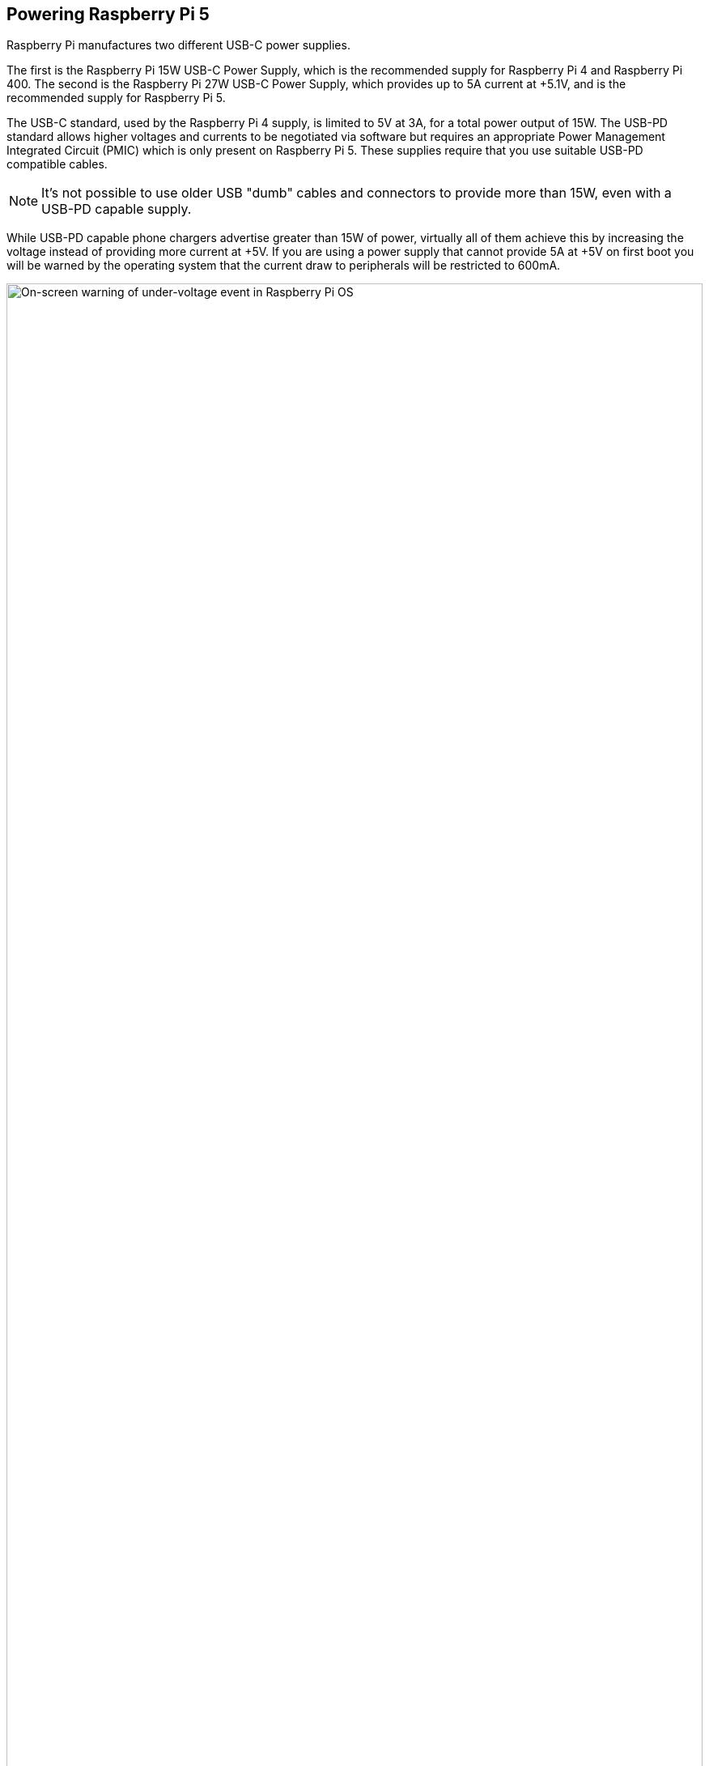 
== Powering Raspberry Pi 5

Raspberry Pi manufactures two different USB-C power supplies. 

The first is the Raspberry Pi 15W USB-C Power Supply, which is the recommended supply for Raspberry Pi 4 and Raspberry Pi 400. The second is the Raspberry Pi 27W USB-C Power Supply, which provides up to 5A current at +5.1V, and is the recommended supply for Raspberry Pi 5.

The USB-C standard, used by the Raspberry Pi 4 supply, is limited to 5V at 3A, for a total power output of 15W. The USB-PD standard allows higher voltages and currents to be negotiated via software but requires an appropriate Power Management Integrated Circuit (PMIC) which is only present on Raspberry Pi 5. These supplies require that you use suitable USB-PD compatible cables. 

NOTE: It's not possible to use older USB "dumb" cables and connectors to provide more than 15W, even with a USB-PD capable supply.

While USB-PD capable phone chargers advertise greater than 15W of power, virtually all of them achieve this by increasing the voltage instead of providing more current at +5V. If you are using a power supply that cannot provide 5A at +5V on first boot you will be warned by the operating system that the current draw to peripherals will be restricted to 600mA.

.On-screen warning of under-voltage event
image::images/firstboot-powerwarning.png[alt="On-screen warning of under-voltage event in Raspberry Pi OS",width="100%"]

For users who wish to drive high-power peripherals like hard drives and SSDs, while retaining margin for peak workloads, a USB-PD enabled power supply capable of supplying a 5A at +5V (25W) should be used. N.B. USB-PPS is not supported. If the Raspberry Pi 5 firmware detects a supported 5A-capable supply, it increases the USB current limit for peripherals to 1.6A, providing 5W of extra power for downstream USB devices, and 5W of extra onboard power budget.

We recommend the official Raspberry Pi Power Supply, which has been designed to consistently provide +5V despite rapid fluctuations in current draw. Those fluctuations in demand are common and frequent when you’re using peripherals with the Raspberry Pi. Other power supplies — usually designed to provide consistent current for charging cellphones —  don’t cope with power fluctuations all that well. The official supply also has an attached (captive) USB cable, which means that you don’t accidentally use a poor-quality or "dumb" cable, which can be an issue with other supplies.

WARNING: If you are using a third-party USB-PD capable multi-port power supply, plugging an additional device into the supply as well as your Raspberry Pi will cause a renegotiation between the supply and the Raspberry Pi. This will happen seamlessly if the Raspberry Pi is powered, but if the Raspberry Pi is plugged in and powered down, this renegotiation may cause the Raspberry Pi to boot.

You can check the status of power output to the USB ports using `vcgencmd`.

[source,bash]
----
vcgencmd get_config usb_max_current_enable
----

=== USB boot and power supplies

By default, USB boot is not enabled with a 3A power supply. However, setting `usb_max_current_enable=1` in the `/boot/firmware/config.txt` file will override this and enable USB boot with a lower wattage power supply.

When booting using a 3A supply without this statement in the `config.txt`, a warning message is displayed on the bootloader HDMI diagnostics screen and the bootloader will skip to the next boot mode.

[source]
----
Trying partition: 0
type: 32 lba: 8192 'mkfs.fat' ' bootfs     ' clusters 130554 (4)
rsc 32 fat-sectors 1020 root dir cluster 2 sectors 0 entries 0
FAT32 clusters 130554
[MSD [01:00] 2.00 000000:02] autoboot.txt not found
Trying partition: 0
type: 32 lba: 8192 'mkfs.fat' ' bootfs     ' clusters 130554 (4)
rsc 32 fat-sectors 1020 root dir cluster 2 sectors 0 entries 0
FAT32 clusters 130554
Read config.txt bytes     2109 hnd 0x10a
[MSD [01:00] 2.00 000000:02] pieeprom.upd not found
usb_max_current_enable default 0 max-current 900
Read bcm2712-rpi-5-b.dtb bytes    71862 hnd 0x5101
dt-match: compatible: raspberrypi,5-model-b match: brcm,bcm2712
dt-match: compatible: brcm,bcm2712 match: brcm,bcm2712
***
USB boot requires a high current (5V 5A) power supply.
To disable this check set usb_max_current_enable=1 in config.txt
or press the power button to temporarily enable usb_max_current_enable
and continue booting.
See https://rptl.io/rp5-power_supply for more information
***
----

The bootloader will prompt you to "press power button to continue", which effectively sets `usb_max_current_enable=1` for the current boot temporarily to allow you to boot from USB. Unless your disk has its own external power supply it is possible that there may not be sufficient current available to your Raspberry Pi.

=== Power supplies and Raspberry Pi OS

The bootloader passes information about the power supply via device-tree `/proc/device-tree/chosen/power`. Users will typically not read this directly.

max_current:: The max current in mA
uspd_power_data_objects:: A dump of the PDOs - debug for advanced users
usb_max_current_enable:: Whether the current limiter was set to high or low
usb_over_current_detected:: Whether any USB over current occurred during boot before transferring control to the OS
reset_event:: The PMIC reset reason e.g. watchdog, over- or under-voltage, over-temperature

The PMIC has built-in ADCs that, among other things, can measure the supply voltage `EXT5V_V`.

[source,bash]
----
vcgencmd pmic_read_adc
----

NOTE: You can't see USB current or anything else connected directly to 5V because this bypasses the PMIC. You should not expect this to add up to the wattage of the source power supply. However, it can be useful to monitor things like the core voltage.


